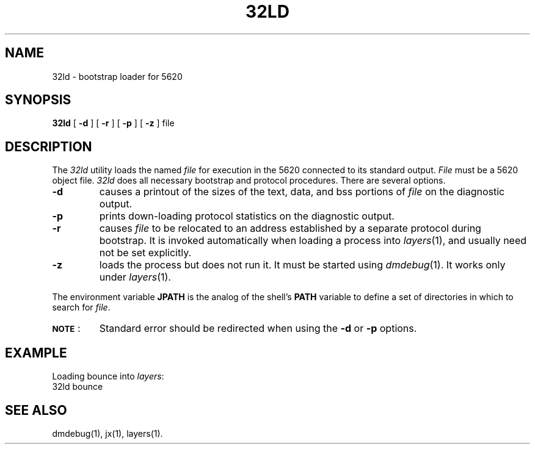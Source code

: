 .ds ZZ CORE PACKAGE
.TH 32LD 1
.SH NAME
32ld \- bootstrap loader for 5620
.SH SYNOPSIS
.B 32ld
[
.B \-d
] [
.B \-r
] [
.B \-p
] [
.B \-z
] file
.SH DESCRIPTION
The
.I 32ld
utility
loads the named
.I file
for execution in the 5620 connected to its standard output.
.I File
must be a 5620 object file.
.I 32ld
does all necessary bootstrap and protocol procedures.
There are several options.
.TP
.B \-d
causes a printout of the sizes of the text, data, and bss
portions of
.I file
on the diagnostic output.
.TP
.B \-p
prints down-loading protocol statistics on the diagnostic output.
.TP
.B \-r
causes
.I file
to be relocated to an address established by a separate
protocol during bootstrap.
It is invoked automatically when loading a process into
.IR layers (1),
and usually need not be set explicitly.
.TP
.B \-z
loads the process but does not run it.
It must be started using
.IR dmdebug (1).
It works only under
.IR layers (1).
.PP
The environment variable
.B JPATH
is the analog of the shell's
.B PATH
variable to define a set of directories in which to search for
.IR file .
.TP
\s-1\f3NOTE\s+1\f1:
Standard error should be redirected when using the
.B \-d
or
.B \-p
options.
.SH EXAMPLE
Loading bounce into
\fIlayers\fR:
.br
.ti +4
.ft CM
32ld bounce
.ft R
.SH SEE ALSO
dmdebug(1), jx(1), layers(1).
